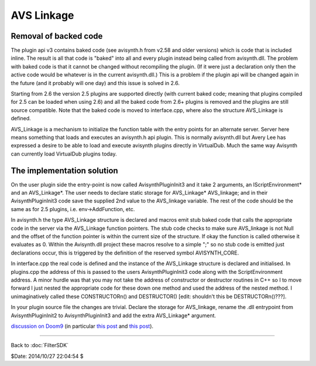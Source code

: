 
AVS Linkage
===========

Removal of backed code
----------------------

The plugin api v3 contains baked code (see avisynth.h from v2.58 and
older versions) which is code that is included inline. The result is
all that code is "baked" into all and every plugin instead being called
from avisynth.dll. The problem with baked code is that it cannot be
changed without recompiling the plugin. (If it were just a declaration
only then the active code would be whatever is in the current
avisynth.dll.) This is a problem if the plugin api will be changed
again in the future (and it probably will one day) and this issue is
solved in 2.6.

Starting from 2.6 the version 2.5 plugins are supported directly (with
current baked code; meaning that plugins compiled for 2.5 can be loaded
when using 2.6) and all the baked code from 2.6+ plugins is removed and
the plugins are still source compatible. Note that the baked code is
moved to interface.cpp, where also the structure AVS_Linkage is
defined.

AVS_Linkage is a mechanism to initialize the function table with the
entry points for an alternate server. Server here means something that
loads and executes an avisynth.h api plugin. This is normally
avisynth.dll but Avery Lee has expressed a desire to be able to load
and execute avisynth plugins directly in VirtualDub. Much the same way
Avisynth can currently load VirtualDub plugins today.

The implementation solution
---------------------------

On the user plugin side the entry-point is now called
AvisynthPluginInit3 and it take 2 arguments, an IScriptEnvironment* and
an AVS_Linkage*. The user needs to declare static storage for
AVS_Linkage* AVS_linkage; and in their AvisynthPluginInit3 code save
the supplied 2nd value to the AVS_linkage variable. The rest of the
code should be the same as for 2.5 plugins, i.e. env->AddFunction, etc.

In avisynth.h the type AVS_Linkage structure is declared and macros
emit stub baked code that calls the appropriate code in the server via
the AVS_Linkage function pointers. The stub code checks to make sure
AVS_linkage is not Null and the offset of the function pointer is
within the current size of the structure. If okay the function is
called otherwise it evaluates as 0. Within the Avisynth.dll project
these macros resolve to a simple ";" so no stub code is emitted just
declarations occur, this is triggered by the definition of the reserved
symbol AVISYNTH_CORE.

In interface.cpp the real code is defined and the instance of the
AVS_Linkage structure is declared and initialised. In plugins.cpp the
address of this is passed to the users AvisynthPluginInit3 code along
with the ScriptEnvironment address. A minor hurdle was that you may not
take the address of constructor or destructor routines in C++ so I to
move forward I just nested the appropriate code for these down one
method and used the address of the nested method. I unimaginatively
called these CONSTRUCTORn() and DESTRUCTOR() [edit: shouldn't this be
DESTRUCTORn()???].

In your plugin source file the changes are trivial. Declare the storage
for AVS_linkage, rename the .dll entrypoint from AvisynthPluginInit2 to
AvisynthPluginInit3 and add the extra AVS_Linkage* argument.

`discussion on Doom9 <http://forum.doom9.org/showthread.php?t=101730>`_ (in
particular
`this post <http://forum.doom9.org/showthread.php?p=1567792#post1567792>`__ and
`this post <http://forum.doom9.org/showthread.php?p=1631250#post1631250>`__).

____

Back to :doc:`FilterSDK`

$Date: 2014/10/27 22:04:54 $
